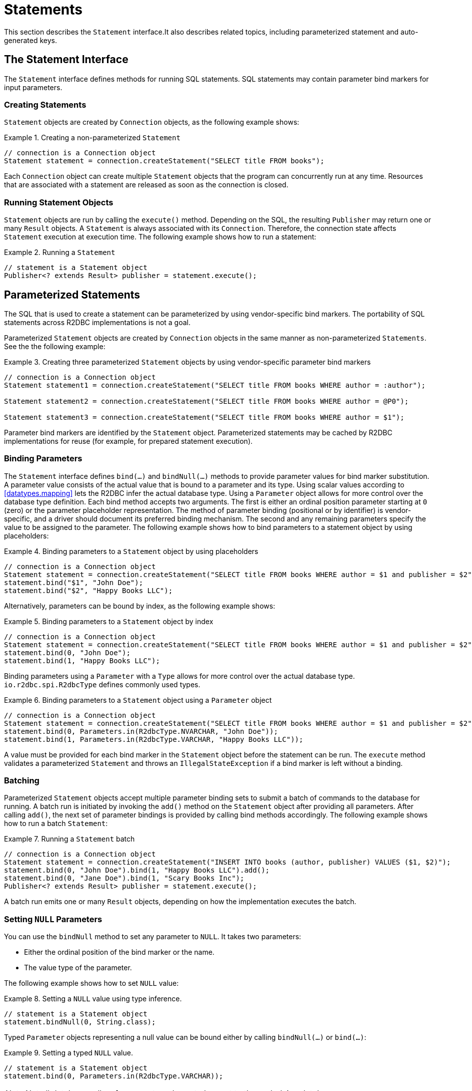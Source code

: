 [[statements]]
= Statements

This section describes the `Statement` interface.It also describes related topics, including parameterized statement and auto-generated keys.

[[statements.interface]]
== The Statement Interface

The `Statement` interface defines methods for running SQL statements.
SQL statements may contain parameter bind markers for input parameters.

[[statements.creating]]
=== Creating Statements

`Statement` objects are created by `Connection` objects, as the following example shows:

.Creating a non-parameterized `Statement`
====
[source,java]
----
// connection is a Connection object
Statement statement = connection.createStatement("SELECT title FROM books");
----
====

Each `Connection` object can create multiple `Statement` objects that the program can concurrently run at any time.
Resources that are associated with a statement are released as soon as the connection is closed.

[[statements.executing]]
=== Running Statement Objects

`Statement` objects are run by calling the `execute()` method.
Depending on the SQL, the resulting `Publisher` may return one or many `Result` objects.
A `Statement` is always associated with its `Connection`.
Therefore, the connection state affects `Statement` execution at execution time.
The following example shows how to run a statement:

.Running a `Statement`
====
[source,java]
----
// statement is a Statement object
Publisher<? extends Result> publisher = statement.execute();
----
====

[[statements.parameterized]]
== Parameterized Statements

The SQL that is used to create a statement can be parameterized by using vendor-specific bind markers.
The portability of SQL statements across R2DBC implementations is not a goal.

Parameterized `Statement` objects are created by `Connection` objects in the same manner as non-parameterized `Statements`.
See the the following example:

.Creating three parameterized `Statement` objects by using vendor-specific parameter bind markers
====
[source,java]
----
// connection is a Connection object
Statement statement1 = connection.createStatement("SELECT title FROM books WHERE author = :author");

Statement statement2 = connection.createStatement("SELECT title FROM books WHERE author = @P0");

Statement statement3 = connection.createStatement("SELECT title FROM books WHERE author = $1");
----
====

Parameter bind markers are identified by the `Statement` object.
Parameterized statements may be cached by R2DBC implementations for reuse (for example, for prepared statement execution).

[[statements.bind]]
=== Binding Parameters

The `Statement` interface defines `bind(…)` and `bindNull(…)` methods to provide parameter values for bind marker substitution.
A parameter value consists of the actual value that is bound to a parameter and its type. Using scalar values according to <<datatypes.mapping>> lets the R2DBC infer the actual database type. Using a `Parameter` object allows for more control over the database type definition.
Each bind method accepts two arguments.
The first is either an ordinal position parameter starting at `0` (zero) or the parameter placeholder representation.
The method of parameter binding (positional or by identifier) is vendor-specific, and a driver should document its preferred binding mechanism.
The second and any remaining parameters specify the value to be assigned to the parameter.
The following example shows how to bind parameters to a statement object by using placeholders:

.Binding parameters to a `Statement` object by using placeholders
====
[source,java]
----
// connection is a Connection object
Statement statement = connection.createStatement("SELECT title FROM books WHERE author = $1 and publisher = $2");
statement.bind("$1", "John Doe");
statement.bind("$2", "Happy Books LLC");
----
====

Alternatively, parameters can be bound by index, as the following example shows:

.Binding parameters to a `Statement` object by index
====
[source,java]
----
// connection is a Connection object
Statement statement = connection.createStatement("SELECT title FROM books WHERE author = $1 and publisher = $2");
statement.bind(0, "John Doe");
statement.bind(1, "Happy Books LLC");
----
====

Binding parameters using a `Parameter` with a `Type` allows for more control over the actual database type.
`io.r2dbc.spi.R2dbcType` defines commonly used types.

.Binding parameters to a `Statement` object using a `Parameter` object
====
[source,java]
----
// connection is a Connection object
Statement statement = connection.createStatement("SELECT title FROM books WHERE author = $1 and publisher = $2");
statement.bind(0, Parameters.in(R2dbcType.NVARCHAR, "John Doe"));
statement.bind(1, Parameters.in(R2dbcType.VARCHAR, "Happy Books LLC"));
----
====

A value must be provided for each bind marker in the `Statement` object before the statement can be run.
The `execute` method validates a parameterized `Statement` and throws an `IllegalStateException` if a bind marker is left without a binding.

[[statements.batching]]
=== Batching

Parameterized `Statement` objects accept multiple parameter binding sets to submit a batch of commands to the database for running.
A batch run is initiated by invoking the `add()` method on the `Statement` object after providing all parameters.
After calling `add()`, the next set of parameter bindings is provided by calling bind methods accordingly.
The following example shows how to run a batch `Statement`:

.Running a `Statement` batch
====
[source,java]
----
// connection is a Connection object
Statement statement = connection.createStatement("INSERT INTO books (author, publisher) VALUES ($1, $2)");
statement.bind(0, "John Doe").bind(1, "Happy Books LLC").add();
statement.bind(0, "Jane Doe").bind(1, "Scary Books Inc");
Publisher<? extends Result> publisher = statement.execute();
----
====

A batch run emits one or many `Result` objects, depending on how the implementation executes the batch.

[[statements.null]]
=== Setting `NULL` Parameters

You can use the `bindNull` method to set any parameter to `NULL`.
It takes two parameters:

* Either the ordinal position of the bind marker or the name.
* The value type of the parameter.

The following example shows how to set `NULL` value:

.Setting a `NULL` value using type inference.
====
[source,java]
----
// statement is a Statement object
statement.bindNull(0, String.class);
----
====

Typed `Parameter` objects representing a null value can be bound either by calling `bindNull(…)` or `bind(…)`:

.Setting a typed `NULL` value.
====
[source,java]
----
// statement is a Statement object
statement.bind(0, Parameters.in(R2dbcType.VARCHAR));
----
====

NOTE: Not all databases allow for a non-typed `NULL` to be sent to the underlying database.

[[statements.in-out]]
=== Setting `IN/OUT` and `OUT` Parameters

Statements can take three kinds of parameters:

* `IN` parameters (default type) as described in <<statements.bind>>.
* `IN/OUT` parameters.
* `OUT` parameters.

The parameter can be specified as either an ordinal parameter or a named parameter.
A value must be set for each parameter marker in the statement that represents an `IN` or `IN/OUT` parameter.
`OUT` parameters are generally not associated with a value and may require a type hint.

Parameter types can either make use of type inference by specifying the value or a Java `Class` or reference a `Type`.

`IN/OUT` parameters are assigned values whose result can be retrieved after running the statement as described in <<out-parameters>>.
Parameters are assigned using the `bind(…)` methods as described in <<statements.bind>>.

The following example shows how to set a `IN/OUT` parameter:

.Setting a `IN/OUT` parameter value using type inference.
====
[source,java]
----
// connection is a Connection object
Statement statement = connection.createStatement("CALL my_proc ($1)");
statement.bind(0, Parameters.inOut("John Doe"));
----
====

`OUT` parameters are value-less parameters whose result can be retrieved after running the statement as described in <<out-parameters>>.
Parameters are assigned using the `bind(…)` methods as described in <<statements.bind>>.

The following example shows how to set a `OUT` parameter:

.Setting a `OUT` parameter value using type inference.
====
[source,java]
----
// connection is a Connection object
Statement statement = connection.createStatement("CALL my_proc ($1)");
statement.bind(0, Parameters.out(String.class));
----
====

[[statements.generated-values]]
== Retrieving Auto Generated Values

Many database systems provide a mechanism that automatically generates a value when a row is inserted.
The value that is generated may or may not be unique or represent a key value, depending on the SQL and the table definition.
You can call the `returnGeneratedValues` method to retrieve the generated value.
It tells the `Statement` object to retrieve generated values.
The method accepts a variable-argument parameter to specify the column names for which to return generated keys.
The emitted `Result` exposes a column for each automatically generated value (taking the column name hint into account).
The following example shows how to retrieve auto-generated values:

.Retrieving auto-generated values
====
[source,java]
----
// connection is a Connection object
Statement statement = connection.createStatement("INSERT INTO books (author, publisher) VALUES ('John Doe', 'Happy Books LLC')").returnGeneratedValues("id");
Publisher<? extends Result> publisher = statement.execute();

// later
result.map((gettable) -> gettable.get("id"));
----
====

When column names are not specified, the R2DBC driver implementation determines the columns or value to return.

See the R2DBC SPI Specification for more details.

[[statements.performance]]
== Performance Hints

The `Statement` interface provides a method that you can use to provide hints to a R2DBC driver.
Calling `fetchSize` applies a fetch-size hint to each query produced by the statement.
Hints provided to the driver through this interface may be ignored by the driver if they are not appropriate or supported.

Back-pressure hints can be used by drivers to derive an appropriate fetch size.
To optimize for performance, it can be useful to provide hints to the driver on a per-statement basis to avoid unwanted interference of back-pressure hint propagation.

Note that back-pressure should be considered a utility for flow control and not to limit the result size.
Result size limitations should be part of the query statement.
